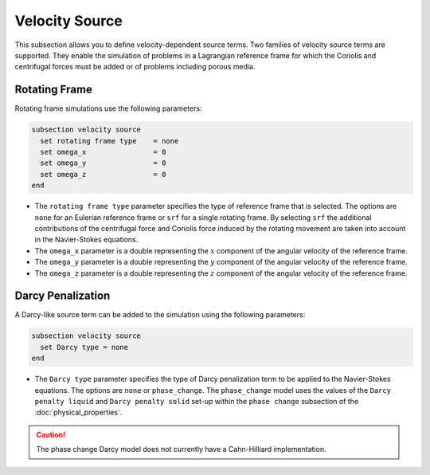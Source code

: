 ===============
Velocity Source
===============

This subsection allows you to define velocity-dependent source terms. Two families of velocity source terms are supported. They enable the simulation of  problems in a Lagrangian reference frame for which the Coriolis and centrifugal forces must be added or of problems including porous media.


Rotating Frame
~~~~~~~~~~~~~~

Rotating frame simulations use the following parameters:

.. code-block:: text

  subsection velocity source
    set rotating frame type    = none
    set omega_x                = 0
    set omega_y                = 0
    set omega_z                = 0
  end

* The ``rotating frame type`` parameter specifies the type of reference frame that is selected. The options are ``none`` for an Eulerian reference frame or ``srf`` for a single rotating frame. By selecting ``srf`` the additional contributions of the centrifugal force and Coriolis force induced by the rotating movement are taken into account in the Navier-Stokes equations.

* The ``omega_x`` parameter is a double representing the :math:`x` component of the angular velocity of the reference frame.

* The ``omega_y`` parameter is a double representing the :math:`y` component of the angular velocity of the reference frame.

* The ``omega_z`` parameter is a double representing the :math:`z` component of the angular velocity of the reference frame.


Darcy Penalization
~~~~~~~~~~~~~~~~~~

A Darcy-like source term can be added to the simulation using the following parameters:

.. code-block:: text

  subsection velocity source
    set Darcy type = none
  end

* The ``Darcy type`` parameter specifies the type of Darcy penalization term to be applied to the Navier-Stokes equations. The options are ``none`` or ``phase_change``. The ``phase_change`` model uses the values of the ``Darcy penalty liquid``  and ``Darcy penalty solid`` set-up within the ``phase change`` subsection of the :doc:`physical_properties`.

.. caution::
  The phase change Darcy model does not currently have a Cahn-Hilliard implementation.